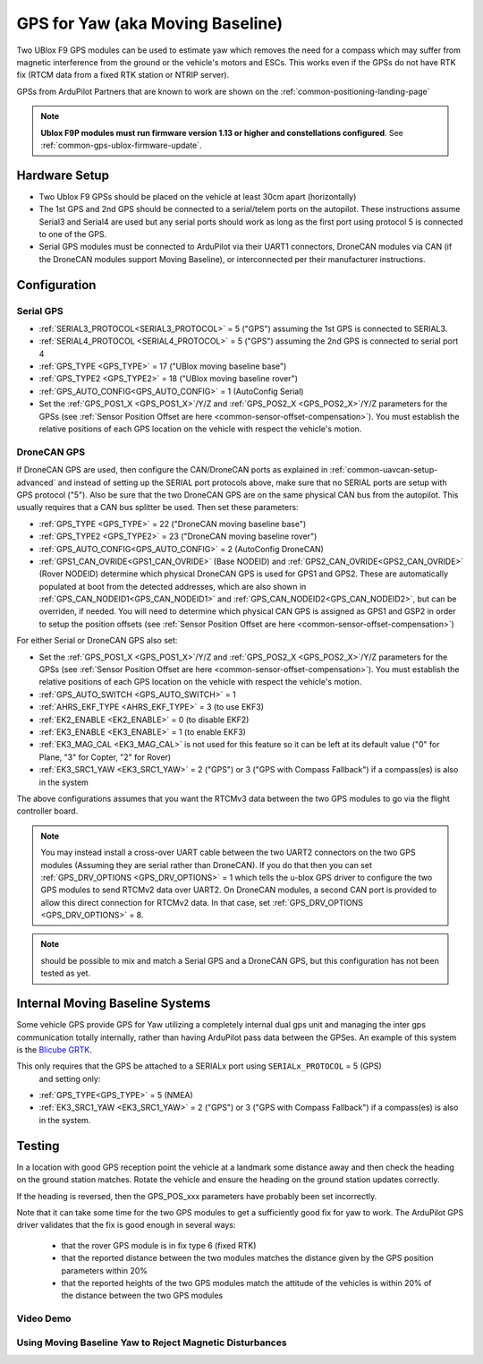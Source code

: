 .. _common-gps-for-yaw:

=================================
GPS for Yaw (aka Moving Baseline)
=================================

Two UBlox F9 GPS modules can be used to estimate yaw which removes the
need for a compass which may suffer from magnetic interference from
the ground or the vehicle's motors and ESCs.  This works even if the
GPSs do not have RTK fix (RTCM data from a fixed RTK station or NTRIP server).

GPSs from ArduPilot Partners that are known to work are shown on the :ref:`common-positioning-landing-page`

.. note::

 **Ublox F9P modules must run firmware version 1.13 or higher and constellations configured**. See :ref:`common-gps-ublox-firmware-update`.


Hardware Setup
==============

- Two Ublox F9 GPSs should be placed on the vehicle at least 30cm apart (horizontally)
- The 1st GPS and 2nd GPS should be connected to a serial/telem ports on the
  autopilot.  These instructions assume Serial3 and Serial4 are used but any
  serial ports should work as long as the first port using protocol 5 is connected to one of the GPS.
- Serial GPS modules must be connected to ArduPilot via their UART1 connectors, DroneCAN modules via CAN (if the DroneCAN modules support Moving Baseline), or interconnected per their manufacturer instructions.

Configuration
=============

Serial GPS
----------

- :ref:`SERIAL3_PROTOCOL<SERIAL3_PROTOCOL>` = 5 ("GPS") assuming the 1st GPS is connected to SERIAL3.
- :ref:`SERIAL4_PROTOCOL <SERIAL4_PROTOCOL>` = 5 ("GPS") assuming the 2nd GPS is connected to serial port 4
- :ref:`GPS_TYPE <GPS_TYPE>` = 17 ("UBlox moving baseline base") 
- :ref:`GPS_TYPE2 <GPS_TYPE2>` = 18 ("UBlox moving baseline rover")
- :ref:`GPS_AUTO_CONFIG<GPS_AUTO_CONFIG>` = 1 (AutoConfig Serial)
- Set the :ref:`GPS_POS1_X <GPS_POS1_X>`/Y/Z and :ref:`GPS_POS2_X <GPS_POS2_X>`/Y/Z parameters for the GPSs (see :ref:`Sensor Position Offset are here <common-sensor-offset-compensation>`). You must establish the relative positions of each GPS location on the vehicle with respect the vehicle's motion.

DroneCAN GPS
------------

If DroneCAN GPS are used, then configure the CAN/DroneCAN ports as explained in :ref:`common-uavcan-setup-advanced` and instead of setting up the SERIAL port protocols above, make sure that no SERIAL ports are setup with GPS protocol ("5"). Also be sure that the two DroneCAN GPS are on the same physical CAN bus from the autopilot. This usually requires that a CAN bus splitter be used. Then set these parameters:

- :ref:`GPS_TYPE <GPS_TYPE>` = 22 ("DroneCAN moving baseline base")
- :ref:`GPS_TYPE2 <GPS_TYPE2>` = 23 ("DroneCAN moving baseline rover")
- :ref:`GPS_AUTO_CONFIG<GPS_AUTO_CONFIG>` = 2 (AutoConfig DroneCAN)
- :ref:`GPS1_CAN_OVRIDE<GPS1_CAN_OVRIDE>` (Base NODEID) and :ref:`GPS2_CAN_OVRIDE<GPS2_CAN_OVRIDE>` (Rover NODEID) determine which physical DroneCAN GPS is used for GPS1 and GPS2. These are automatically populated at boot from the detected addresses, which are also shown in :ref:`GPS_CAN_NODEID1<GPS_CAN_NODEID1>` and :ref:`GPS_CAN_NODEID2<GPS_CAN_NODEID2>`, but can be overriden, if needed. You will need to determine which physical CAN GPS is assigned as GPS1 and GSP2 in order to setup the position offsets (see :ref:`Sensor Position Offset are here <common-sensor-offset-compensation>`)

For either Serial or DroneCAN GPS also set:

- Set the :ref:`GPS_POS1_X <GPS_POS1_X>`/Y/Z and :ref:`GPS_POS2_X <GPS_POS2_X>`/Y/Z parameters for the GPSs (see :ref:`Sensor Position Offset are here <common-sensor-offset-compensation>`). You must establish the relative positions of each GPS location on the vehicle with respect the vehicle's motion.
- :ref:`GPS_AUTO_SWITCH <GPS_AUTO_SWITCH>` = 1
- :ref:`AHRS_EKF_TYPE <AHRS_EKF_TYPE>` = 3 (to use EKF3)
- :ref:`EK2_ENABLE <EK2_ENABLE>` = 0 (to disable EKF2)
- :ref:`EK3_ENABLE <EK3_ENABLE>` = 1 (to enable EKF3)
- :ref:`EK3_MAG_CAL <EK3_MAG_CAL>` is not used for this feature so it can be left at its default value ("0" for Plane, "3" for Copter, "2" for Rover)
- :ref:`EK3_SRC1_YAW <EK3_SRC1_YAW>` = 2 ("GPS") or 3 ("GPS with Compass Fallback") if a compass(es) is also in the system

The above configurations assumes that you want the RTCMv3 data between
the two GPS modules to go via the flight controller board.

.. note:: You may instead install a cross-over UART cable between the two UART2 connectors on the two GPS modules (Assuming they are serial rather than DroneCAN). If you do that then you can set :ref:`GPS_DRV_OPTIONS <GPS_DRV_OPTIONS>` = 1 which tells the u-blox GPS driver to configure the two GPS modules to send RTCMv2 data over UART2. On DroneCAN modules, a second CAN port is provided to allow this direct connection for RTCMv2 data. In that case, set :ref:`GPS_DRV_OPTIONS <GPS_DRV_OPTIONS>` = 8.

.. note:: should be possible to mix and match a Serial GPS and a DroneCAN GPS, but this configuration has not been tested as yet.

Internal Moving Baseline Systems
================================

Some vehicle GPS provide GPS for Yaw utilizing a completely internal dual gps unit and managing the inter gps communication totally internally, rather than having ArduPilot pass data between the GPSes. An example of this system is the `Blicube GRTK <https://wiki.blicube.com/grtk/>`__.

This only requires that the GPS be attached to a SERIALx port using ``SERIALx_PROTOCOL`` = 5 (GPS)
 and setting only:

- :ref:`GPS_TYPE<GPS_TYPE>` = 5 (NMEA)
- :ref:`EK3_SRC1_YAW <EK3_SRC1_YAW>` = 2 ("GPS") or 3 ("GPS with Compass Fallback") if a compass(es) is also in the system.


Testing
=======

In a location with good GPS reception point the vehicle at a landmark
some distance away and then check the heading on the ground station
matches.  Rotate the vehicle and ensure the heading on the ground
station updates correctly.

If the heading is reversed, then the GPS_POS_xxx parameters have probably been set incorrectly.

Note that it can take some time for the two GPS modules to get a
sufficiently good fix for yaw to work. The ArduPilot GPS driver
validates that the fix is good enough in several ways:

 - that the rover GPS module is in fix type 6 (fixed RTK)
 - that the reported distance between the two modules matches the
   distance given by the GPS position parameters within 20%
 - that the reported heights of the two GPS modules match the attitude
   of the vehicles is within 20% of the distance between the two GPS
   modules

Video Demo
----------

.. youtube:: NjaIKyrInpg


Using Moving Baseline Yaw to Reject Magnetic Disturbances
---------------------------------------------------------

.. youtube:: MmnfHUYLTeQ



